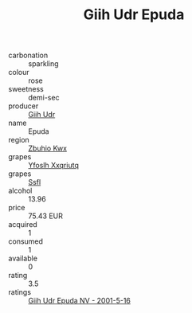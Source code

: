 :PROPERTIES:
:ID:                     4b877051-4b5f-4de2-a30e-0cd84c1a1869
:END:
#+TITLE: Giih Udr Epuda 

- carbonation :: sparkling
- colour :: rose
- sweetness :: demi-sec
- producer :: [[id:38c8ce93-379c-4645-b249-23775ff51477][Giih Udr]]
- name :: Epuda
- region :: [[id:36bcf6d4-1d5c-43f6-ac15-3e8f6327b9c4][Zbuhio Kwx]]
- grapes :: [[id:d983c0ef-ea5e-418b-8800-286091b391da][Yfoslh Xxqriutq]]
- grapes :: [[id:aa0ff8ab-1317-4e05-aff1-4519ebca5153][Ssfl]]
- alcohol :: 13.96
- price :: 75.43 EUR
- acquired :: 1
- consumed :: 1
- available :: 0
- rating :: 3.5
- ratings :: [[id:27f349df-a288-4884-9020-069a192f5ae7][Giih Udr Epuda NV - 2001-5-16]]


